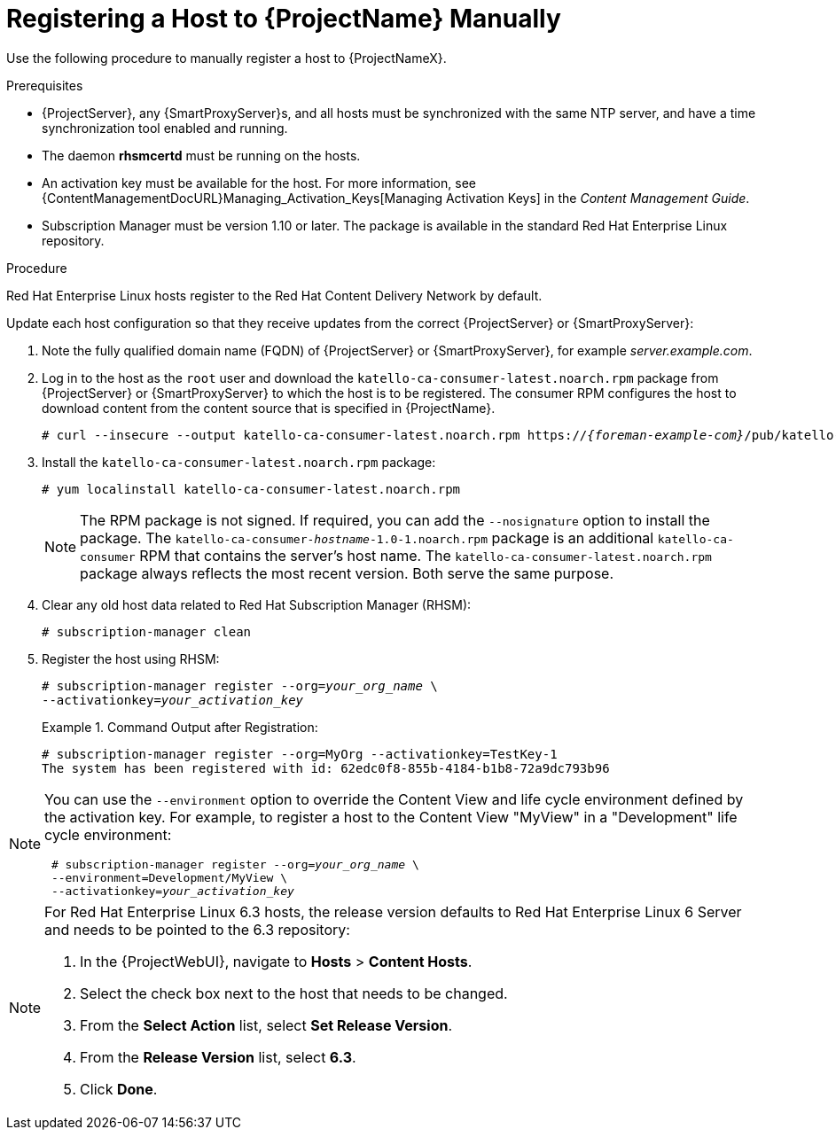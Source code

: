 [id="registering-a-host"]
[id="registering-a-host-to-satellite"]
= Registering a Host to {ProjectName} Manually

Use the following procedure to manually register a host to {ProjectNameX}.

.Prerequisites

* {ProjectServer}, any {SmartProxyServer}s, and all hosts must be synchronized with the same NTP server, and have a time synchronization tool enabled and running.
* The daemon *rhsmcertd* must be running on the hosts.
* An activation key must be available for the host.
For more information, see {ContentManagementDocURL}Managing_Activation_Keys[Managing Activation Keys] in the _Content Management Guide_.
* Subscription Manager must be version 1.10 or later.
The package is available in the standard Red{nbsp}Hat Enterprise Linux repository.

.Procedure

Red{nbsp}Hat Enterprise{nbsp}Linux hosts register to the Red{nbsp}Hat Content Delivery Network by default.

Update each host configuration so that they receive updates from the correct {ProjectServer} or {SmartProxyServer}:

. Note the fully qualified domain name (FQDN) of {ProjectServer} or {SmartProxyServer}, for example _server.example.com_.
. Log in to the host as the `root` user and download the `katello-ca-consumer-latest.noarch.rpm` package from {ProjectServer} or {SmartProxyServer} to which the host is to be registered.
The consumer RPM configures the host to download content from the content source that is specified in {ProjectName}.
+
[options="nowrap", subs="+quotes,attributes"]
----
# curl --insecure --output katello-ca-consumer-latest.noarch.rpm https://_{foreman-example-com}_/pub/katello-ca-consumer-latest.noarch.rpm
----
+
. Install the `katello-ca-consumer-latest.noarch.rpm` package:
+
----
# yum localinstall katello-ca-consumer-latest.noarch.rpm
----
+
NOTE: The RPM package is not signed.
If required, you can add the `--nosignature` option to install the package.
The `katello-ca-consumer-_hostname_-1.0-1.noarch.rpm` package is an additional `katello-ca-consumer` RPM that contains the server's host name.
The `katello-ca-consumer-latest.noarch.rpm` package always reflects the most recent version.
Both serve the same purpose.

. Clear any old host data related to Red{nbsp}Hat Subscription Manager (RHSM):
+
[options="nowrap", subs="+quotes,verbatim,attributes"]
----
# subscription-manager clean
----
+
. Register the host using RHSM:
+
[options="nowrap", subs="+quotes,verbatim,attributes"]
----
# subscription-manager register --org=_your_org_name_ \
--activationkey=_your_activation_key_
----
+
.Command Output after Registration:
====
[options="nowrap", subs="+quotes,verbatim,attributes"]
----
# subscription-manager register --org=MyOrg --activationkey=TestKey-1
The system has been registered with id: 62edc0f8-855b-4184-b1b8-72a9dc793b96
----
====

[NOTE]
====
You can use the `--environment` option to override the Content View and life cycle environment defined by the activation key.
For example, to register a host to the Content View "MyView" in a "Development" life cycle environment:

[options="nowrap", subs="+quotes,verbatim,attributes"]
----
 # subscription-manager register --org=_your_org_name_ \
 --environment=Development/MyView \
 --activationkey=_your_activation_key_
----
====

[NOTE]
====
For Red{nbsp}Hat Enterprise Linux 6.3 hosts, the release version defaults to Red{nbsp}Hat Enterprise{nbsp}Linux{nbsp}6 Server and needs to be pointed to the 6.3 repository:

. In the {ProjectWebUI}, navigate to *Hosts* > *Content Hosts*.
. Select the check box next to the host that needs to be changed.
. From the *Select Action* list, select *Set Release Version*.
. From the *Release Version* list, select *6.3*.
. Click *Done*.
====
